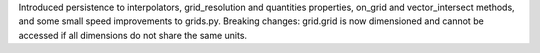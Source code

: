 Introduced persistence to interpolators, grid_resolution and quantities properties, on_grid and vector_intersect methods, and some small speed improvements to grids.py. Breaking changes: grid.grid is now dimensioned and cannot be accessed if all dimensions do not share the same units.
